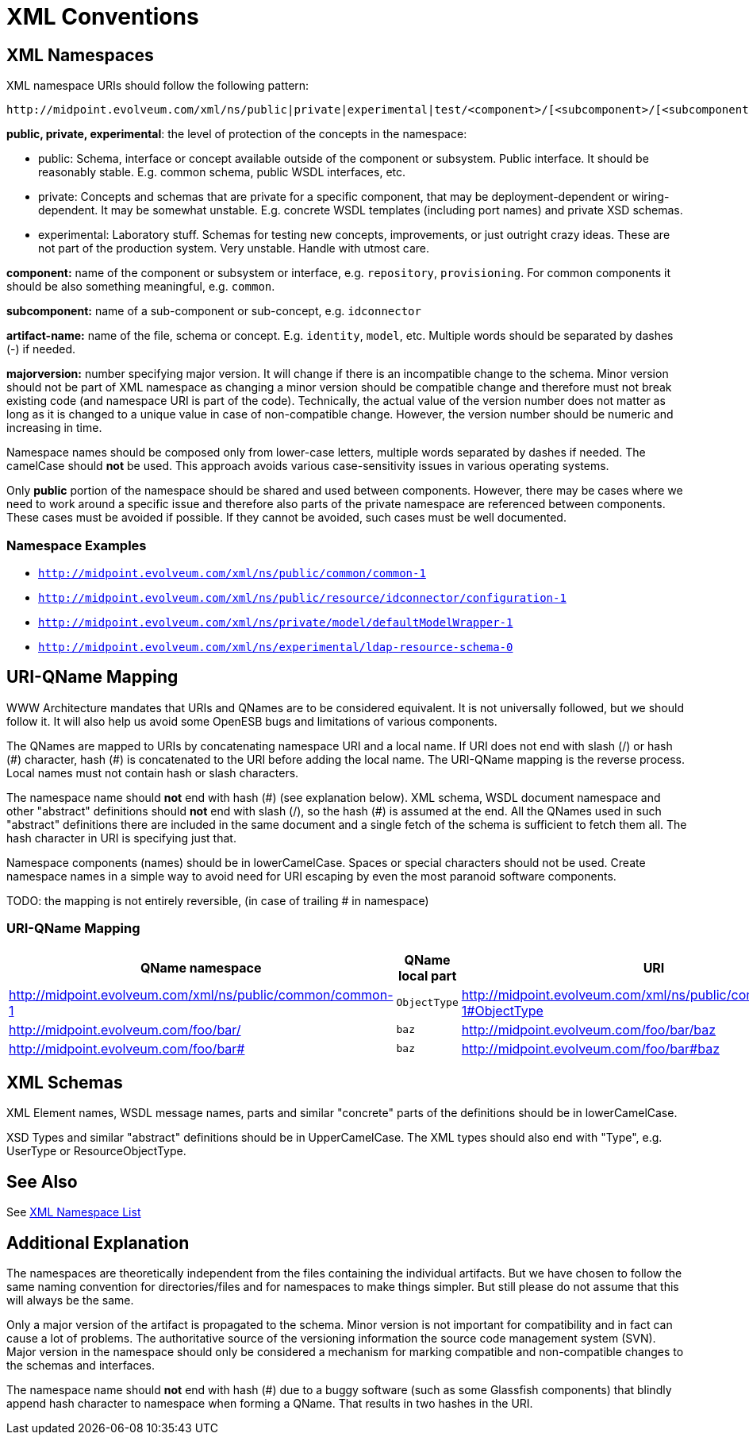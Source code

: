 = XML Conventions
:page-wiki-name: XML Conventions
:page-wiki-id: 655465
:page-wiki-metadata-create-user: semancik
:page-wiki-metadata-create-date: 2011-04-29T14:37:46.424+02:00
:page-wiki-metadata-modify-user: semancik
:page-wiki-metadata-modify-date: 2012-04-18T14:13:34.796+02:00
:page-upkeep-status: yellow

== XML Namespaces

XML namespace URIs should follow the following pattern:

[source]
----
http://midpoint.evolveum.com/xml/ns/public|private|experimental|test/<component>/[<subcomponent>/[<subcomponent>/[...]]]/<artifact-name>-<majorversion>
----

*public, private, experimental*: the level of protection of the concepts in the namespace:

* public: Schema, interface or concept available outside of the component or subsystem.
Public interface.
It should be reasonably stable.
E.g. common schema, public WSDL interfaces, etc.

* private: Concepts and schemas that are private for a specific component, that may be deployment-dependent or wiring-dependent.
It may be somewhat unstable.
E.g. concrete WSDL templates (including port names) and private XSD schemas.

* experimental: Laboratory stuff.
Schemas for testing new concepts, improvements, or just outright crazy ideas.
These are not part of the production system.
Very unstable.
Handle with utmost care.

*component:* name of the component or subsystem or interface, e.g. `repository`, `provisioning`. For common components it should be also something meaningful, e.g. `common`.

*subcomponent:* name of a sub-component or sub-concept, e.g. `idconnector`

*artifact-name:* name of the file, schema or concept.
E.g. `identity`, `model`, etc.
Multiple words should be separated by dashes (-) if needed.

*majorversion:* number specifying major version.
It will change if there is an incompatible change to the schema.
Minor version should not be part of XML namespace as changing a minor version should be compatible change and therefore must not break existing code (and namespace URI is part of the code).
Technically, the actual value of the version number does not matter as long as it is changed to a unique value in case of non-compatible change.
However, the version number should be numeric and increasing in time.

Namespace names should be composed only from lower-case letters, multiple words separated by dashes if needed.
The camelCase should *not* be used.
This approach avoids various case-sensitivity issues in various operating systems.

Only *public* portion of the namespace should be shared and used between components.
However, there may be cases where we need to work around a specific issue and therefore also parts of the private namespace are referenced between components.
These cases must be avoided if possible.
If they cannot be avoided, such cases must be well documented.


=== Namespace Examples

* `link:http://midpoint.evolveum.com/xml/ns/public/common/common-1[http://midpoint.evolveum.com/xml/ns/public/common/common-1]`

* `link:http://midpoint.evolveum.com/xml/ns/public/resource/idconnector/configuration-1[http://midpoint.evolveum.com/xml/ns/public/resource/idconnector/configuration-1]`

* `link:http://midpoint.evolveum.com/xml/ns/private/model/defaultModelWrapper-1[http://midpoint.evolveum.com/xml/ns/private/model/defaultModelWrapper-1]`

* `link:http://midpoint.evolveum.com/xml/ns/experimental/ldap-resource-schema-0[http://midpoint.evolveum.com/xml/ns/experimental/ldap-resource-schema-0]`


== URI-QName Mapping

WWW Architecture mandates that URIs and QNames are to be considered equivalent.
It is not universally followed, but we should follow it.
It will also help us avoid some OpenESB bugs and limitations of various components. +

The QNames are mapped to URIs by concatenating namespace URI and a local name.
If URI does not end with slash (/) or hash (\#) character, hash (#) is concatenated to the URI before adding the local name.
The URI-QName mapping is the reverse process.
Local names must not contain hash or slash characters.

The namespace name should *not* end with hash (\#) (see explanation below).
XML schema, WSDL document namespace and other "abstract" definitions should *not* end with slash (/), so the hash (#) is assumed at the end.
All the QNames used in such "abstract" definitions there are included in the same document and a single fetch of the schema is sufficient to fetch them all.
The hash character in URI is specifying just that.

Namespace components (names) should be in lowerCamelCase.
Spaces or special characters should not be used.
Create namespace names in a simple way to avoid need for URI escaping by even the most paranoid software components.

[.red]#TODO: the mapping is not entirely reversible, (in case of trailing # in namespace)#


=== URI-QName Mapping

[%autowidth]
|===
|  QName namespace  |  QName local part  |  URI

| link:http://midpoint.evolveum.com/xml/ns/public/common/common-1[http://midpoint.evolveum.com/xml/ns/public/common/common-1]
| `ObjectType`
| link:http://midpoint.evolveum.com/xml/ns/public/common/common-1#ObjectType[http://midpoint.evolveum.com/xml/ns/public/common/common-1#ObjectType]


| link:http://midpoint.evolveum.com/foo/bar/[http://midpoint.evolveum.com/foo/bar/]
| `baz`
| link:http://midpoint.evolveum.com/foo/bar/baz[http://midpoint.evolveum.com/foo/bar/baz]


| link:http://midpoint.evolveum.com/foo/bar#[http://midpoint.evolveum.com/foo/bar#]
| `baz`
| link:http://midpoint.evolveum.com/foo/bar#baz[http://midpoint.evolveum.com/foo/bar#baz]


|===


== XML Schemas

XML Element names, WSDL message names, parts and similar "concrete" parts of the definitions should be in lowerCamelCase.

XSD Types and similar "abstract" definitions should be in UpperCamelCase.
The XML types should also end with "Type", e.g. UserType or ResourceObjectType.


== See Also

See xref:/midpoint/devel/xml-namespace-list/[XML Namespace List]


== Additional Explanation

The namespaces are theoretically independent from the files containing the individual artifacts.
But we have chosen to follow the same naming convention for directories/files and for namespaces to make things simpler.
But still please do not assume that this will always be the same.

Only a major version of the artifact is propagated to the schema.
Minor version is not important for compatibility and in fact can cause a lot of problems.
The authoritative source of the versioning information the source code management system (SVN).
Major version in the namespace should only be considered a mechanism for marking compatible and non-compatible changes to the schemas and interfaces.

The namespace name should *not* end with hash (#) due to a buggy software (such as some Glassfish components) that blindly append hash character to namespace when forming a QName.
That results in two hashes in the URI.